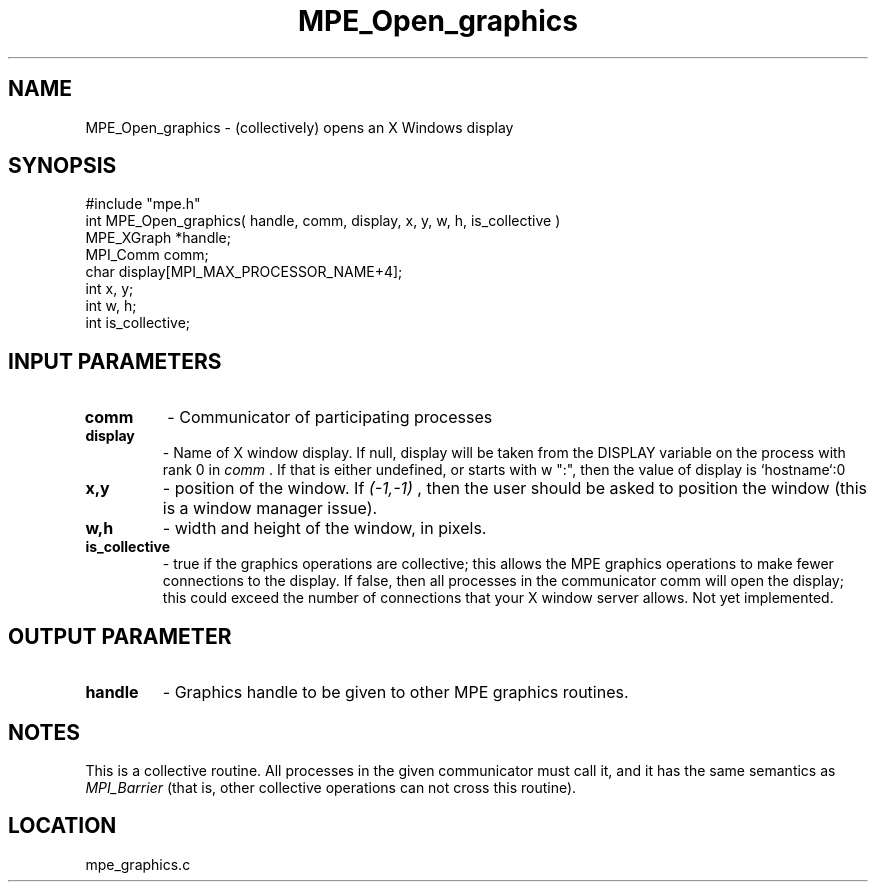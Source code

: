 .TH MPE_Open_graphics 4 "8/28/2000" " " "MPE"
.SH NAME
MPE_Open_graphics \-  (collectively) opens an X Windows display 
.SH SYNOPSIS
.nf
#include "mpe.h" 
int MPE_Open_graphics( handle, comm, display, x, y, w, h, is_collective )
MPE_XGraph *handle;
MPI_Comm   comm;
char       display[MPI_MAX_PROCESSOR_NAME+4];
int        x, y;
int        w, h;
int        is_collective;
.fi
.SH INPUT PARAMETERS
.PD 0
.TP
.B comm 
- Communicator of participating processes
.PD 1
.PD 0
.TP
.B display 
- Name of X window display.  If null, display will be taken from
the DISPLAY variable on the process with rank 0 in 
.I comm
\&.
If that is
either undefined, or starts with w ":", then the value of display is
`hostname`:0
.PD 1
.PD 0
.TP
.B x,y 
- position of the window.  If 
.I (-1,-1)
, then the user should be
asked to position the window (this is a window manager issue).
.PD 1
.PD 0
.TP
.B w,h 
- width and height of the window, in pixels.
.PD 1
.PD 0
.TP
.B is_collective 
- true if the graphics operations are collective; this
allows the MPE graphics operations to make fewer connections to the 
display.  If false, then all processes in the communicator comm will 
open the display; this could exceed the number of connections that your
X window server allows.  Not yet implemented.
.PD 1

.SH OUTPUT PARAMETER
.PD 0
.TP
.B handle 
- Graphics handle to be given to other MPE graphics routines.
.PD 1

.SH NOTES
This is a collective routine.  All processes in the given communicator
must call it, and it has the same semantics as 
.I MPI_Barrier
(that is,
other collective operations can not cross this routine).
.SH LOCATION
mpe_graphics.c
